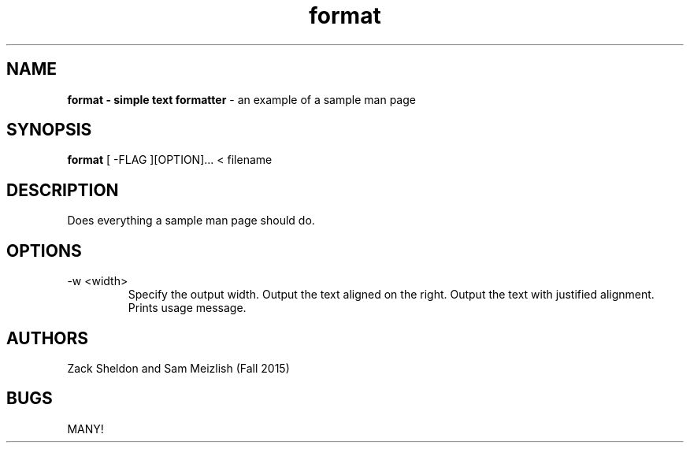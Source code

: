 .\" Sample man page for CSCI 241
.\" Benjamin Kuperman - Fall 2011

.TH format 1 "October 31 2011" "CSCI 241" "Oberlin College"

.SH NAME
.B format - simple text formatter
\- an example of a sample man page

.SH SYNOPSIS
.B format
[ -FLAG ][OPTION]...
< filename

.SH DESCRIPTION
Does everything a sample man page should do.

.SH OPTIONS
.IP "-w <width>"
Specify the output width.
.IP"-r"
Output the text aligned on the right.
.IP"-j"
Output the text with justified alignment.
.IP"-h or -?"
Prints usage message.

.SH AUTHORS
Zack Sheldon and Sam Meizlish (Fall 2015)

.SH BUGS
MANY!
